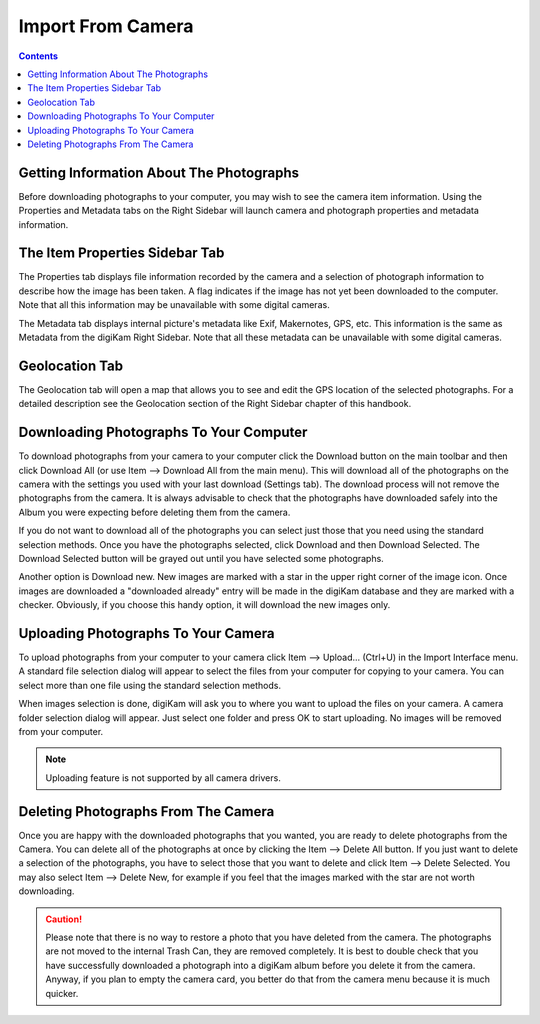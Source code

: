 .. meta::
   :description: digiKam Import From Digital Camera
   :keywords: digiKam, documentation, user manual, photo management, open source, free, learn, easy, camera, import

.. metadata-placeholder

   :authors: - digiKam Team

   :license: see Credits and License page for details (https://docs.digikam.org/en/credits_license.html)

.. _camera_import:

Import From Camera
==================

.. contents::

.. figure:: images/camera_maininterface.webp

Getting Information About The Photographs
-----------------------------------------

Before downloading photographs to your computer, you may wish to see the camera item information. Using the Properties and Metadata tabs on the Right Sidebar will launch camera and photograph properties and metadata information.

.. figure:: images/camera_itemproperties.webp

The Item Properties Sidebar Tab
-------------------------------

The Properties tab displays file information recorded by the camera and a selection of photograph information to describe how the image has been taken. A flag indicates if the image has not yet been downloaded to the computer. Note that all this information may be unavailable with some digital cameras.

The Metadata tab displays internal picture's metadata like Exif, Makernotes, GPS, etc. This information is the same as Metadata from the digiKam Right Sidebar. Note that all these metadata can be unavailable with some digital cameras.

Geolocation Tab
---------------

The Geolocation tab will open a map that allows you to see and edit the GPS location of the selected photographs. For a detailed description see the Geolocation section of the Right Sidebar chapter of this handbook.

Downloading Photographs To Your Computer
----------------------------------------

To download photographs from your camera to your computer click the Download button on the main toolbar and then click Download All (or use Item --> Download All from the main menu). This will download all of the photographs on the camera with the settings you used with your last download (Settings tab). The download process will not remove the photographs from the camera. It is always advisable to check that the photographs have downloaded safely into the Album you were expecting before deleting them from the camera.

If you do not want to download all of the photographs you can select just those that you need using the standard selection methods. Once you have the photographs selected, click Download and then Download Selected. The Download Selected button will be grayed out until you have selected some photographs.

Another option is Download new. New images are marked with a star in the upper right corner of the image icon. Once images are downloaded a "downloaded already" entry will be made in the digiKam database and they are marked with a checker. Obviously, if you choose this handy option, it will download the new images only.

Uploading Photographs To Your Camera
------------------------------------

To upload photographs from your computer to your camera click Item --> Upload... (Ctrl+U) in the Import Interface menu. A standard file selection dialog will appear to select the files from your computer for copying to your camera. You can select more than one file using the standard selection methods.

When images selection is done, digiKam will ask you to where you want to upload the files on your camera. A camera folder selection dialog will appear. Just select one folder and press OK to start uploading. No images will be removed from your computer.

.. note::

    Uploading feature is not supported by all camera drivers.

Deleting Photographs From The Camera
------------------------------------

Once you are happy with the downloaded photographs that you wanted, you are ready to delete photographs from the Camera. You can delete all of the photographs at once by clicking the Item --> Delete All button. If you just want to delete a selection of the photographs, you have to select those that you want to delete and click Item --> Delete Selected. You may also select Item --> Delete New, for example if you feel that the images marked with the star are not worth downloading.

.. caution::

    Please note that there is no way to restore a photo that you have deleted from the camera. The photographs are not moved to the internal Trash Can, they are removed completely. It is best to double check that you have successfully downloaded a photograph into a digiKam album before you delete it from the camera. Anyway, if you plan to empty the camera card, you better do that from the camera menu because it is much quicker.

